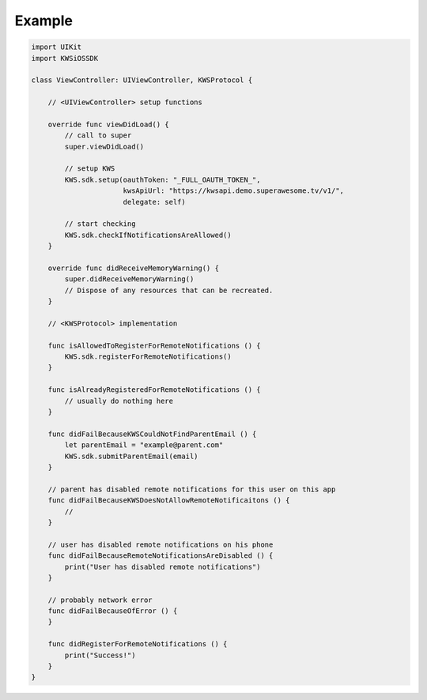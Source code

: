 Example
=======

.. code-block:: swift

    import UIKit
    import KWSiOSSDK

    class ViewController: UIViewController, KWSProtocol {

        // <UIViewController> setup functions

        override func viewDidLoad() {
            // call to super
            super.viewDidLoad()

            // setup KWS
            KWS.sdk.setup(oauthToken: "_FULL_OAUTH_TOKEN_",
                          kwsApiUrl: "https://kwsapi.demo.superawesome.tv/v1/",
                          delegate: self)

            // start checking
            KWS.sdk.checkIfNotificationsAreAllowed()
        }

        override func didReceiveMemoryWarning() {
            super.didReceiveMemoryWarning()
            // Dispose of any resources that can be recreated.
        }

        // <KWSProtocol> implementation

        func isAllowedToRegisterForRemoteNotifications () {
            KWS.sdk.registerForRemoteNotifications()
        }

        func isAlreadyRegisteredForRemoteNotifications () {
            // usually do nothing here
        }

        func didFailBecauseKWSCouldNotFindParentEmail () {
            let parentEmail = "example@parent.com"
            KWS.sdk.submitParentEmail(email)
        }

        // parent has disabled remote notifications for this user on this app
        func didFailBecauseKWSDoesNotAllowRemoteNotificaitons () {
            //
        }

        // user has disabled remote notifications on his phone
        func didFailBecauseRemoteNotificationsAreDisabled () {
            print("User has disabled remote notifications")
        }

        // probably network error
        func didFailBecauseOfError () {
        }

        func didRegisterForRemoteNotifications () {
            print("Success!")
        }
    }
